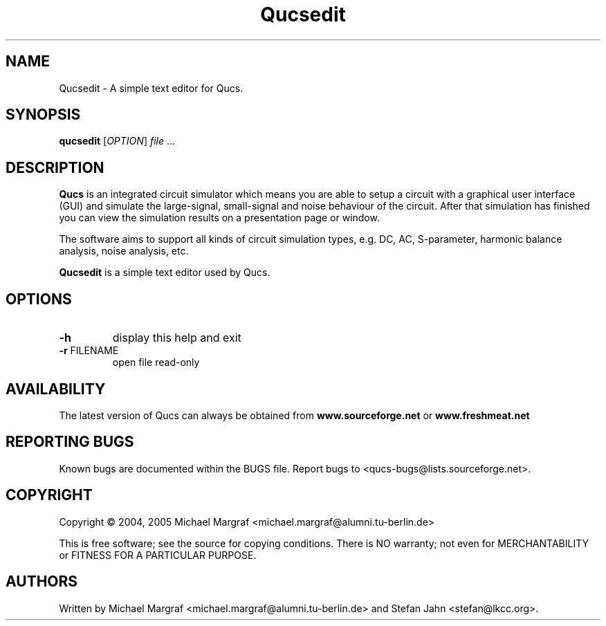 .TH Qucsedit "1" "September 2004" "Debian/GNU Linux" "User Commands"
.SH NAME
Qucsedit \- A simple text editor for Qucs.
.SH SYNOPSIS
.B qucsedit
[\fIOPTION\fR] \fIfile\fR ...
.SH DESCRIPTION

\fBQucs\fR is an integrated circuit simulator which means you are able
to setup a circuit with a graphical user interface (GUI) and simulate
the large-signal, small-signal and noise behaviour of the circuit.
After that simulation has finished you can view the simulation results
on a presentation page or window.

The software aims to support all kinds of circuit simulation types,
e.g. DC, AC, S-parameter, harmonic balance analysis, noise analysis,
etc.

\fBQucsedit\fR is a simple text editor used by Qucs.

.SH OPTIONS
.TP
\fB\-h\fR
display this help and exit
.TP
\fB\-r\fR FILENAME
open file read-only
.SH AVAILABILITY
The latest version of Qucs can always be obtained from
\fBwww.sourceforge.net\fR or \fBwww.freshmeat.net\fR
.SH "REPORTING BUGS"
Known bugs are documented within the BUGS file.  Report bugs to
<qucs-bugs@lists.sourceforge.net>.
.SH COPYRIGHT
Copyright \(co 2004, 2005 Michael Margraf <michael.margraf@alumni.tu-berlin.de>
.PP
This is free software; see the source for copying conditions.  There is NO
warranty; not even for MERCHANTABILITY or FITNESS FOR A PARTICULAR PURPOSE.
.SH AUTHORS
Written by Michael Margraf <michael.margraf@alumni.tu-berlin.de> and
Stefan Jahn <stefan@lkcc.org>.
